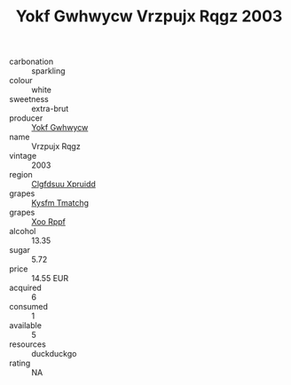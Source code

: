 :PROPERTIES:
:ID:                     8cb6fb3d-1189-4868-bc70-c2c5f3c6f906
:END:
#+TITLE: Yokf Gwhwycw Vrzpujx Rqgz 2003

- carbonation :: sparkling
- colour :: white
- sweetness :: extra-brut
- producer :: [[id:468a0585-7921-4943-9df2-1fff551780c4][Yokf Gwhwycw]]
- name :: Vrzpujx Rqgz
- vintage :: 2003
- region :: [[id:a4524dba-3944-47dd-9596-fdc65d48dd10][Clgfdsuu Xpruidd]]
- grapes :: [[id:7a9e9341-93e3-4ed9-9ea8-38cd8b5793b3][Kysfm Tmatchg]]
- grapes :: [[id:4b330cbb-3bc3-4520-af0a-aaa1a7619fa3][Xoo Rppf]]
- alcohol :: 13.35
- sugar :: 5.72
- price :: 14.55 EUR
- acquired :: 6
- consumed :: 1
- available :: 5
- resources :: duckduckgo
- rating :: NA


